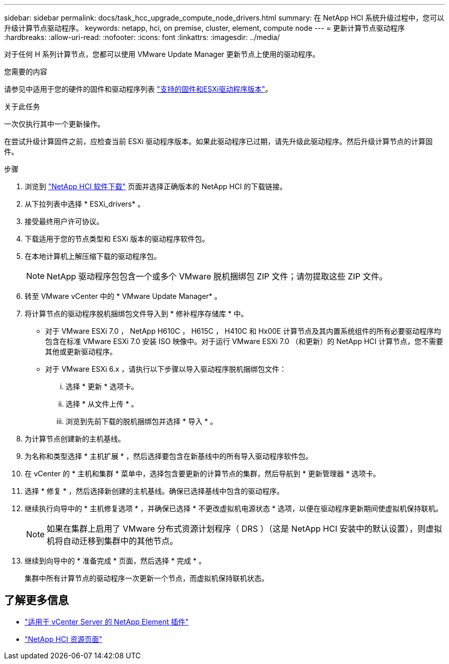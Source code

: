 ---
sidebar: sidebar 
permalink: docs/task_hcc_upgrade_compute_node_drivers.html 
summary: 在 NetApp HCI 系统升级过程中，您可以升级计算节点驱动程序。 
keywords: netapp, hci, on premise, cluster, element, compute node 
---
= 更新计算节点驱动程序
:hardbreaks:
:allow-uri-read: 
:nofooter: 
:icons: font
:linkattrs: 
:imagesdir: ../media/


[role="lead"]
对于任何 H 系列计算节点，您都可以使用 VMware Update Manager 更新节点上使用的驱动程序。

.您需要的内容
请参见中适用于您的硬件的固件和驱动程序列表 link:firmware_driver_versions.html["支持的固件和ESXi驱动程序版本"]。

.关于此任务
一次仅执行其中一个更新操作。

在尝试升级计算固件之前，应检查当前 ESXi 驱动程序版本。如果此驱动程序已过期，请先升级此驱动程序。然后升级计算节点的计算固件。

.步骤
. 浏览到 https://mysupport.netapp.com/site/products/all/details/netapp-hci/downloads-tab["NetApp HCI 软件下载"^] 页面并选择正确版本的 NetApp HCI 的下载链接。
. 从下拉列表中选择 * ESXi_drivers* 。
. 接受最终用户许可协议。
. 下载适用于您的节点类型和 ESXi 版本的驱动程序软件包。
. 在本地计算机上解压缩下载的驱动程序包。
+

NOTE: NetApp 驱动程序包包含一个或多个 VMware 脱机捆绑包 ZIP 文件；请勿提取这些 ZIP 文件。

. 转至 VMware vCenter 中的 * VMware Update Manager* 。
. 将计算节点的驱动程序脱机捆绑包文件导入到 * 修补程序存储库 * 中。
+
** 对于 VMware ESXi 7.0 ， NetApp H610C ， H615C ， H410C 和 Hx00E 计算节点及其内置系统组件的所有必要驱动程序均包含在标准 VMware ESXi 7.0 安装 ISO 映像中。对于运行 VMware ESXi 7.0 （和更新）的 NetApp HCI 计算节点，您不需要其他或更新驱动程序。
** 对于 VMware ESXi 6.x ，请执行以下步骤以导入驱动程序脱机捆绑包文件：
+
... 选择 * 更新 * 选项卡。
... 选择 * 从文件上传 * 。
... 浏览到先前下载的脱机捆绑包并选择 * 导入 * 。




. 为计算节点创建新的主机基线。
. 为名称和类型选择 * 主机扩展 * ，然后选择要包含在新基线中的所有导入驱动程序软件包。
. 在 vCenter 的 * 主机和集群 * 菜单中，选择包含要更新的计算节点的集群，然后导航到 * 更新管理器 * 选项卡。
. 选择 * 修复 * ，然后选择新创建的主机基线。确保已选择基线中包含的驱动程序。
. 继续执行向导中的 * 主机修复选项 * ，并确保已选择 * 不更改虚拟机电源状态 * 选项，以便在驱动程序更新期间使虚拟机保持联机。
+

NOTE: 如果在集群上启用了 VMware 分布式资源计划程序（ DRS ）（这是 NetApp HCI 安装中的默认设置），则虚拟机将自动迁移到集群中的其他节点。

. 继续到向导中的 * 准备完成 * 页面，然后选择 * 完成 * 。
+
集群中所有计算节点的驱动程序一次更新一个节点，而虚拟机保持联机状态。



[discrete]
== 了解更多信息

* https://docs.netapp.com/us-en/vcp/index.html["适用于 vCenter Server 的 NetApp Element 插件"^]
* https://www.netapp.com/hybrid-cloud/hci-documentation/["NetApp HCI 资源页面"^]

